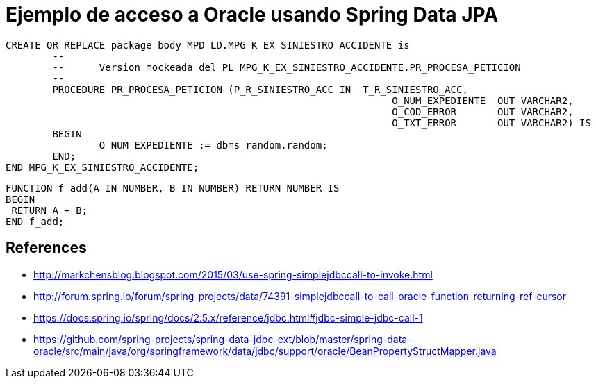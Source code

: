 = Ejemplo de acceso a Oracle usando Spring Data JPA



----
CREATE OR REPLACE package body MPD_LD.MPG_K_EX_SINIESTRO_ACCIDENTE is
	-- 
	--	Version mockeada del PL MPG_K_EX_SINIESTRO_ACCIDENTE.PR_PROCESA_PETICION
	--
	PROCEDURE PR_PROCESA_PETICION (P_R_SINIESTRO_ACC IN  T_R_SINIESTRO_ACC,
								  O_NUM_EXPEDIENTE  OUT VARCHAR2,
								  O_COD_ERROR       OUT VARCHAR2,
								  O_TXT_ERROR       OUT VARCHAR2) IS
	BEGIN
		O_NUM_EXPEDIENTE := dbms_random.random;
	END;
END MPG_K_EX_SINIESTRO_ACCIDENTE;
----



 FUNCTION f_add(A IN NUMBER, B IN NUMBER) RETURN NUMBER IS
 BEGIN
	 RETURN A + B;
 END f_add;


== References

* http://markchensblog.blogspot.com/2015/03/use-spring-simplejdbccall-to-invoke.html
* http://forum.spring.io/forum/spring-projects/data/74391-simplejdbccall-to-call-oracle-function-returning-ref-cursor
* https://docs.spring.io/spring/docs/2.5.x/reference/jdbc.html#jdbc-simple-jdbc-call-1

* https://github.com/spring-projects/spring-data-jdbc-ext/blob/master/spring-data-oracle/src/main/java/org/springframework/data/jdbc/support/oracle/BeanPropertyStructMapper.java